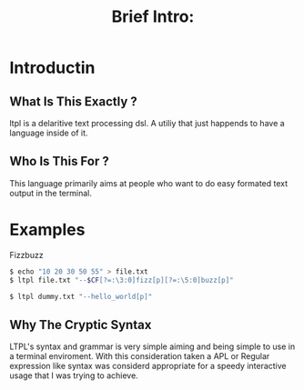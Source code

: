 #+Title: Brief Intro:

* Introductin
** What Is This Exactly ?
   ltpl is a delaritive text processing dsl. A utiliy that just happends to have a language inside of it.
** Who Is This For ?
   This language primarily aims at people who want to do easy formated text output in the terminal.

* Examples
Fizzbuzz
#+begin_src sh
    $ echo "10 20 30 50 55" > file.txt
    $ ltpl file.txt "--$CF[?=:\3:0]fizz[p][?=:\5:0]buzz[p]"      
#+end_src

#+begin_src sh
    $ ltpl dummy.txt "--hello_world[p]"
#+end_src

** Why The Cryptic Syntax
   LTPL's syntax and grammar is very simple aiming and being simple to use in a terminal enviroment.
   With this consideration taken a APL or Regular expression like syntax was considerd appropriate for a speedy interactive usage that I was trying to achieve.

